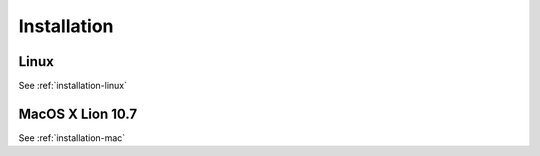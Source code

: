 .. _installation:

Installation
============

Linux
-----

See :ref:`installation-linux`

MacOS X Lion 10.7
-----------------

See :ref:`installation-mac`
